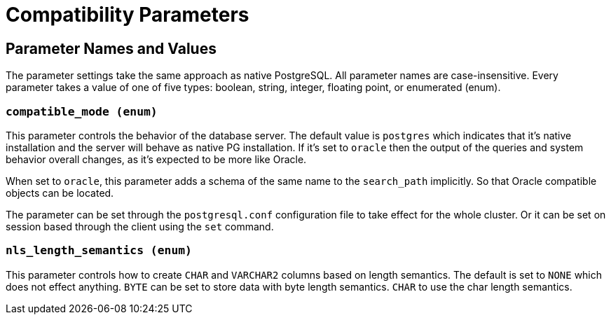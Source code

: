= Compatibility Parameters


## Parameter Names and Values
The parameter settings take the same approach as native PostgreSQL. All parameter names are case-insensitive. Every parameter takes a value of one of five types: boolean, string, integer, floating point, or enumerated (enum).


### `compatible_mode (enum)`
This parameter controls the behavior of the database server. The default value is `postgres` which indicates that it's native installation and the server will behave as native PG installation. If it's set to  `oracle` then the output of the queries and system behavior overall changes, as it's expected to be more like Oracle.

When set to `oracle`, this parameter adds a schema of the same name to the `search_path` implicitly.
So that Oracle compatible objects can be located.

The parameter can be set through the `postgresql.conf` configuration file to take effect for the whole cluster. Or it can be set on session based through the client using the `set` command.


### `nls_length_semantics (enum)`
This parameter controls how to create `CHAR` and `VARCHAR2` columns based on length semantics. The default is set to `NONE` which does not effect anything. `BYTE` can be set to store data with byte length semantics. `CHAR` to use the char length semantics.

